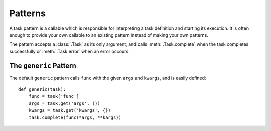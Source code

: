 Patterns
========

A task pattern is a callable which is responsible for interpreting a task definition and starting its execution. It is often enough to provide your own callable to an existing pattern instead of making your own patterns.

The pattern accepts a :class:`.Task` as its only argument, and calls :meth:`.Task.complete` when the task completes successfully or :meth:`.Task.error` when an error occours.

The ``generic`` Pattern
-----------------------

The default ``generic`` pattern calls ``func`` with the given ``args`` and ``kwargs``, and is easily defined::

    def generic(task):
        func = task['func']
        args = task.get('args', ())
        kwargs = task.get('kwargs', {})
        task.complete(func(*args, **kargs))
